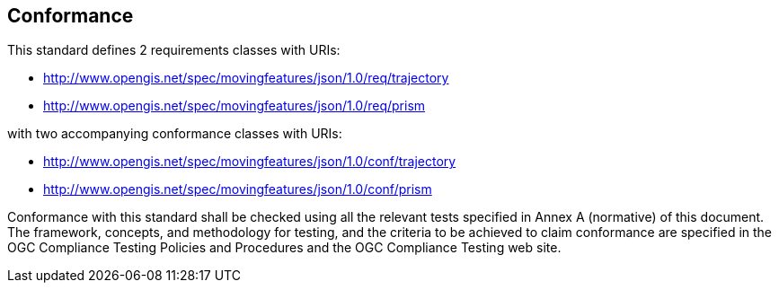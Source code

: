 == Conformance

This standard defines 2 requirements classes with URIs:

* http://www.opengis.net/spec/movingfeatures/json/1.0/req/trajectory

* http://www.opengis.net/spec/movingfeatures/json/1.0/req/prism

with two accompanying conformance classes with URIs:

* http://www.opengis.net/spec/movingfeatures/json/1.0/conf/trajectory

* http://www.opengis.net/spec/movingfeatures/json/1.0/conf/prism

Conformance with this standard shall be checked using all the relevant tests specified in Annex A (normative) of this document.
The framework, concepts, and methodology for testing, and the criteria to be achieved to claim conformance are specified
in the OGC Compliance Testing Policies and Procedures and the OGC Compliance Testing web site.

